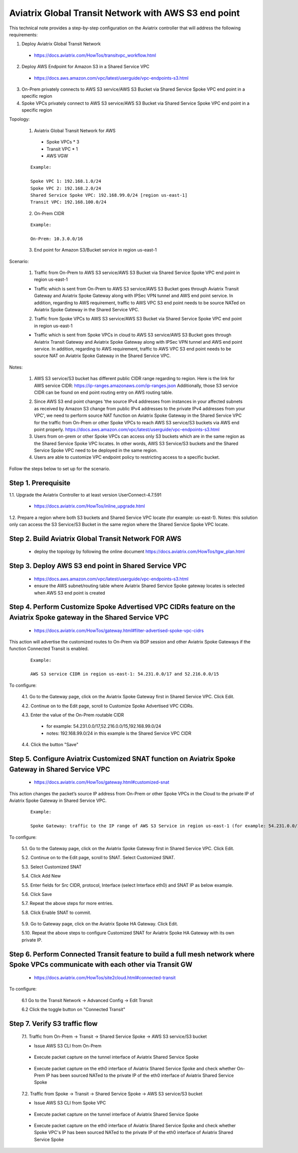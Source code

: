 .. meta::
   :description: Aviatrix Global Transit Network with AWS S3 end point
   :keywords: Transit VPC, Transit hub, AWS Global Transit Network, Encrypted Peering, Transitive Peering, AWS VPC Peering, VPN, AWS S3 service

=========================================================================================
Aviatrix Global Transit Network with AWS S3 end point
=========================================================================================

This technical note provides a step-by-step configuration on the Aviatrix controller that will address the following requirements:

1. Deploy Aviatrix Global Transit Network

  - https://docs.aviatrix.com/HowTos/transitvpc_workflow.html

2. Deploy AWS Endpoint for Amazon S3 in a Shared Service VPC

  - https://docs.aws.amazon.com/vpc/latest/userguide/vpc-endpoints-s3.html

3. On-Prem privately connects to AWS S3 service/AWS S3 Bucket via Shared Service Spoke VPC end point in a specific region

4. Spoke VPCs privately connect to AWS S3 service/AWS S3 Bucket via Shared Service Spoke VPC end point in a specific region

Topology:

  1. Aviatrix Global Transit Network for AWS

    - Spoke VPCs * 3 
    
    - Transit VPC * 1
    
    - AWS VGW

  ::

    Example: 
    
    Spoke VPC 1: 192.168.1.0/24
    Spoke VPC 2: 192.168.2.0/24
    Shared Service Spoke VPC: 192.168.99.0/24 [region us-east-1]
    Transit VPC: 192.168.100.0/24

  2. On-Prem CIDR 
  
  ::

    Example: 
    
    On-Prem: 10.3.0.0/16
  
  3. End point for Amazon S3/Bucket service in region us-east-1

|S3_ENDPOINT_TRANSIT_SOLUTION|

Scenario:

  1. Traffic from On-Prem to AWS S3 service/AWS S3 Bucket via Shared Service Spoke VPC end point in region us-east-1
    
  - Traffic which is sent from On-Prem to AWS S3 service/AWS S3 Bucket goes through Aviatrix Transit Gateway and Aviatrix Spoke Gateway along with IPSec VPN tunnel and AWS end point service. In addition, regarding to AWS requirement, traffic to AWS VPC S3 end point needs to be source NATed on Aviatrix Spoke Gateway in the Shared Service VPC.
    

  2. Traffic from Spoke VPCs to AWS S3 service/AWS S3 Bucket via Shared Service Spoke VPC end point in region us-east-1
  
  - Traffic which is sent from Spoke VPCs in cloud to AWS S3 service/AWS S3 Bucket goes through Aviatrix Transit Gateway and Aviatrix Spoke Gateway along with IPSec VPN tunnel and AWS end point service. In addition, regarding to AWS requirement, traffic to AWS VPC S3 end point needs to be source NAT on Aviatrix Spoke Gateway in the Shared Service VPC.
    
Notes:

  1. AWS S3 service/S3 bucket has different public CIDR range regarding to region. Here is the link for AWS service CIDR: https://ip-ranges.amazonaws.com/ip-ranges.json Additionally, those S3 service CIDR can be found on end point routing entry on AWS routing table.
  
  |AWS_S3_ENDPOINT|
  
  2. Since AWS S3 end point changes 'the source IPv4 addresses from instances in your affected subnets as received by Amazon S3 change from public IPv4 addresses to the private IPv4 addresses from your VPC', we need to perform source NAT function on Aviatrix Spoke Gateway in the Shared Service VPC for the traffic from On-Prem or other Spoke VPCs to reach AWS S3 service/S3 buckets via AWS end point properly. https://docs.aws.amazon.com/vpc/latest/userguide/vpc-endpoints-s3.html
  
  3. Users from on-prem or other Spoke VPCs can access only S3 buckets which are in the same region as the Shared Service Spoke VPC locates. In other words, AWS S3 Service/S3 buckets and the Shared Service Spoke VPC need to be deployed in the same region.
  
  4. Users are able to customize VPC endpoint policy to restricting access to a specific bucket.

Follow the steps below to set up for the scenario.

Step 1. Prerequisite
-------------------------

1.1. Upgrade the Aviatrix Controller to at least version UserConnect-4.7.591

  - https://docs.aviatrix.com/HowTos/inline_upgrade.html

1.2. Prepare a region where both S3 buckets and Shared Service VPC locate (for example: us-east-1). Notes: this solution only can access the S3 Service/S3 Bucket in the same region where the Shared Service Spoke VPC locate.


Step 2. Build Aviatrix Global Transit Network FOR AWS
-------------------------

  - deploy the topology by following the online document https://docs.aviatrix.com/HowTos/tgw_plan.html


Step 3. Deploy AWS S3 end point in Shared Service VPC
-------------------------

  - https://docs.aws.amazon.com/vpc/latest/userguide/vpc-endpoints-s3.html
  
  - ensure the AWS subnet/routing table where Aviatrix Shared Service Spoke gateway locates is selected when AWS S3 end point is created


Step 4. Perform Customize Spoke Advertised VPC CIDRs feature on the Aviatrix Spoke gateway in the Shared Service VPC
-------------------------

  - https://docs.aviatrix.com/HowTos/gateway.html#filter-advertised-spoke-vpc-cidrs

This action will advertise the customized routes to On-Prem via BGP session and other Aviatrix Spoke Gateways if the function Connected Transit is enabled. 

  ::

    Example: 
    
    AWS S3 service CIDR in region us-east-1: 54.231.0.0/17 and 52.216.0.0/15

To configure:

  4.1. Go to the Gateway page, click on the Aviatrix Spoke Gateway first in Shared Service VPC. Click Edit.

  4.2. Continue on to the Edit page, scroll to Customize Spoke Advertised VPC CIDRs.
  
  4.3. Enter the value of the On-Prem routable CIDR
  
    - for example: 54.231.0.0/17,52.216.0.0/15,192.168.99.0/24
    
    - notes: 192.168.99.0/24 in this example is the Shared Service VPC CIDR
  
  4.4. Click the button "Save"
  
  |SHARED_SERVICE_SPOKE_CUSTOMIZE_SPOKE_ADVERTISED_VPC_CIDRS|


Step 5. Configure Aviatrix Customized SNAT function on Aviatrix Spoke Gateway in Shared Service VPC
-------------------------

  - https://docs.aviatrix.com/HowTos/gateway.html#customized-snat

This action changes the packet’s source IP address from On-Prem or other Spoke VPCs in the Cloud to the private IP of Aviatrix Spoke Gateway in Shared Service VPC.

  ::

    Example: 
    
    Spoke Gateway: traffic to the IP range of AWS S3 Service in region us-east-1 (for example: 54.231.0.0/17 and 52.216.0.0/15) translates to IP 192.168.99.18

To configure:

  5.1. Go to the Gateway page, click on the Aviatrix Spoke Gateway first in Shared Service VPC. Click Edit.

  5.2. Continue on to the Edit page, scroll to SNAT. Select Customized SNAT.

  5.3. Select Customized SNAT

  5.4. Click Add New

  5.5. Enter fields for Src CIDR, protocol, Interface (select Interface eth0) and SNAT IP as below example.
    
  5.6. Click Save
  
  5.7. Repeat the above steps for more entries.

  5.8. Click Enable SNAT to commit.
  
    |SNAT_SHARED_SERVICE_SPOKE_PRIMARY|

  5.9. Go to Gateway page, click on the Aviatrix Spoke HA Gateway. Click Edit.
  
  5.10. Repeat the above steps to configure Customized SNAT for Aviatrix Spoke HA Gateway with its own private IP.


Step 6. Perform Connected Transit feature to build a full mesh network where Spoke VPCs communicate with each other via Transit GW
-------------------------

  - https://docs.aviatrix.com/HowTos/site2cloud.html#connected-transit
  
To configure:

  6.1 Go to the Transit Network -> Advanced Config -> Edit Transit
  
  6.2 Click the toggle button on "Connected Transit"


Step 7. Verify S3 traffic flow
-------------------------

  7.1. Traffic from On-Prem -> Transit -> Shared Service Spoke -> AWS S3 service/S3 bucket
  
  - Issue AWS S3 CLI from On-Prem
   
      |ONPREM_AWS_S3_CLI|
      
  - Execute packet capture on the tunnel interface of Aviatrix Shared Service Spoke
      
      |ONPREM_SHARED_SPOKE_TUN|
      
  - Execute packet capture on the eth0 interface of Aviatrix Shared Service Spoke and check whether On-Prem IP has been sourced NATed to the private IP of the eth0 interface of Aviatrix Shared Service Spoke
      
      |ONPREM_SHARED_SPOKE_ETH0|
    
  7.2. Traffic from Spoke -> Transit -> Shared Service Spoke -> AWS S3 service/S3 bucket
  
  - Issue AWS S3 CLI from Spoke VPC
  
      |SPOKE_AWS_S3_CLI|
      
  - Execute packet capture on the tunnel interface of Aviatrix Shared Service Spoke
      
      |SPOKE_SHARED_SPOKE_TUN|
      
  - Execute packet capture on the eth0 interface of Aviatrix Shared Service Spoke and check whether Spoke VPC's IP has been sourced NATed to the private IP of the eth0 interface of Aviatrix Shared Service Spoke
      
      |SPOKE_SHARED_SPOKE_ETH0|

.. |S3_ENDPOINT_TRANSIT_SOLUTION| image:: transit_s3_end_point/S3_ENDPOINT_TRANSIT_SOLUTION.png
   :scale: 30%

.. |AWS_S3_ENDPOINT| image:: transit_s3_end_point/AWS_S3_ENDPOINT.png
   :scale: 30%

.. |SNAT_SHARED_SERVICE_SPOKE_PRIMARY| image:: transit_s3_end_point/SNAT_SHARED_SERVICE_SPOKE_PRIMARY.png
   :scale: 30%

.. |SHARED_SERVICE_SPOKE_CUSTOMIZE_SPOKE_ADVERTISED_VPC_CIDRS| image:: transit_s3_end_point/SHARED_SERVICE_SPOKE_CUSTOMIZE_SPOKE_ADVERTISED_VPC_CIDRS.png
   :scale: 30%

.. |ONPREM_AWS_S3_CLI| image:: transit_s3_end_point/ONPREM_AWS_S3_CLI.png
   :scale: 10%

.. |ONPREM_SHARED_SPOKE_TUN| image:: transit_s3_end_point/ONPREM_SHARED_SPOKE_TUN.png
   :scale: 30%
   
.. |ONPREM_SHARED_SPOKE_ETH0| image:: transit_s3_end_point/ONPREM_SHARED_SPOKE_ETH0.png
   :scale: 30%

.. |SPOKE_AWS_S3_CLI| image:: transit_s3_end_point/SPOKE_AWS_S3_CLI.png
   :scale: 10%
   
.. |SPOKE_SHARED_SPOKE_TUN| image:: transit_s3_end_point/SPOKE_SHARED_SPOKE_TUN.png
   :scale: 30%

.. |SPOKE_SHARED_SPOKE_ETH0| image:: transit_s3_end_point/SPOKE_SHARED_SPOKE_ETH0.png
   :scale: 30%

.. disqus::
